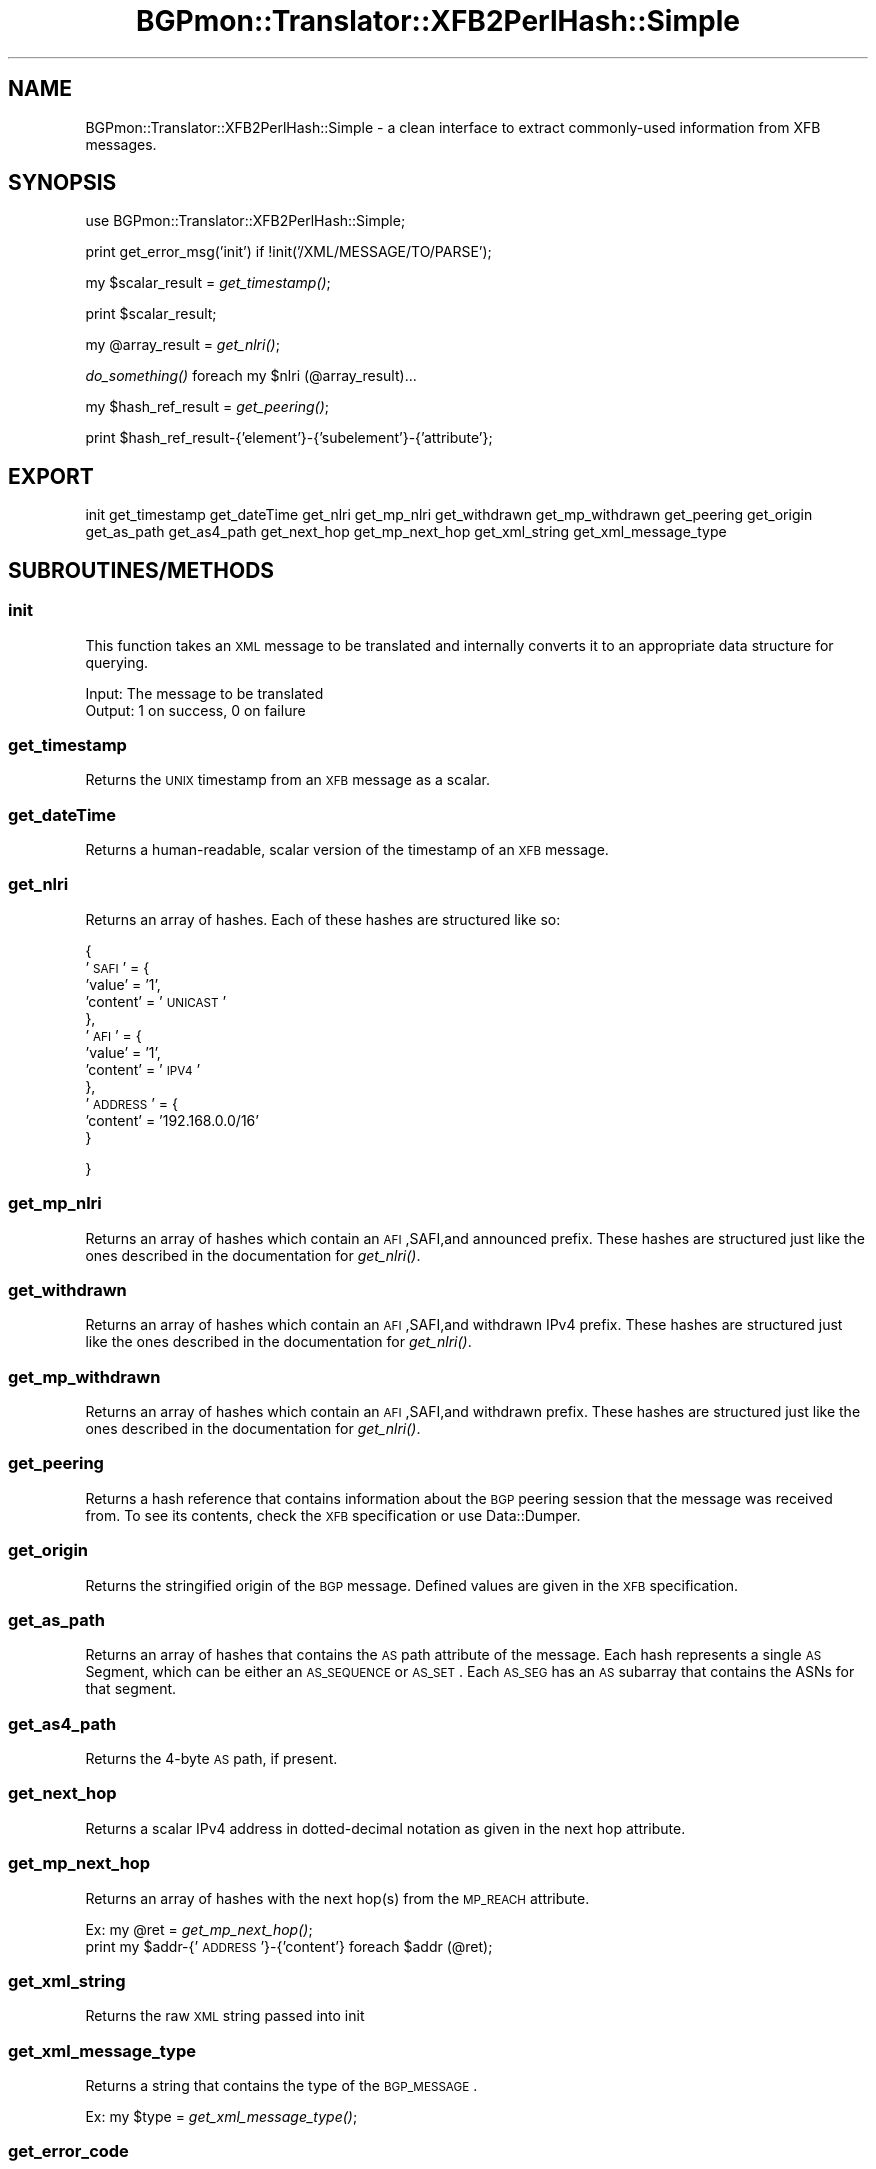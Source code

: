 .\" Automatically generated by Pod::Man 2.23 (Pod::Simple 3.14)
.\"
.\" Standard preamble:
.\" ========================================================================
.de Sp \" Vertical space (when we can't use .PP)
.if t .sp .5v
.if n .sp
..
.de Vb \" Begin verbatim text
.ft CW
.nf
.ne \\$1
..
.de Ve \" End verbatim text
.ft R
.fi
..
.\" Set up some character translations and predefined strings.  \*(-- will
.\" give an unbreakable dash, \*(PI will give pi, \*(L" will give a left
.\" double quote, and \*(R" will give a right double quote.  \*(C+ will
.\" give a nicer C++.  Capital omega is used to do unbreakable dashes and
.\" therefore won't be available.  \*(C` and \*(C' expand to `' in nroff,
.\" nothing in troff, for use with C<>.
.tr \(*W-
.ds C+ C\v'-.1v'\h'-1p'\s-2+\h'-1p'+\s0\v'.1v'\h'-1p'
.ie n \{\
.    ds -- \(*W-
.    ds PI pi
.    if (\n(.H=4u)&(1m=24u) .ds -- \(*W\h'-12u'\(*W\h'-12u'-\" diablo 10 pitch
.    if (\n(.H=4u)&(1m=20u) .ds -- \(*W\h'-12u'\(*W\h'-8u'-\"  diablo 12 pitch
.    ds L" ""
.    ds R" ""
.    ds C` ""
.    ds C' ""
'br\}
.el\{\
.    ds -- \|\(em\|
.    ds PI \(*p
.    ds L" ``
.    ds R" ''
'br\}
.\"
.\" Escape single quotes in literal strings from groff's Unicode transform.
.ie \n(.g .ds Aq \(aq
.el       .ds Aq '
.\"
.\" If the F register is turned on, we'll generate index entries on stderr for
.\" titles (.TH), headers (.SH), subsections (.SS), items (.Ip), and index
.\" entries marked with X<> in POD.  Of course, you'll have to process the
.\" output yourself in some meaningful fashion.
.ie \nF \{\
.    de IX
.    tm Index:\\$1\t\\n%\t"\\$2"
..
.    nr % 0
.    rr F
.\}
.el \{\
.    de IX
..
.\}
.\"
.\" Accent mark definitions (@(#)ms.acc 1.5 88/02/08 SMI; from UCB 4.2).
.\" Fear.  Run.  Save yourself.  No user-serviceable parts.
.    \" fudge factors for nroff and troff
.if n \{\
.    ds #H 0
.    ds #V .8m
.    ds #F .3m
.    ds #[ \f1
.    ds #] \fP
.\}
.if t \{\
.    ds #H ((1u-(\\\\n(.fu%2u))*.13m)
.    ds #V .6m
.    ds #F 0
.    ds #[ \&
.    ds #] \&
.\}
.    \" simple accents for nroff and troff
.if n \{\
.    ds ' \&
.    ds ` \&
.    ds ^ \&
.    ds , \&
.    ds ~ ~
.    ds /
.\}
.if t \{\
.    ds ' \\k:\h'-(\\n(.wu*8/10-\*(#H)'\'\h"|\\n:u"
.    ds ` \\k:\h'-(\\n(.wu*8/10-\*(#H)'\`\h'|\\n:u'
.    ds ^ \\k:\h'-(\\n(.wu*10/11-\*(#H)'^\h'|\\n:u'
.    ds , \\k:\h'-(\\n(.wu*8/10)',\h'|\\n:u'
.    ds ~ \\k:\h'-(\\n(.wu-\*(#H-.1m)'~\h'|\\n:u'
.    ds / \\k:\h'-(\\n(.wu*8/10-\*(#H)'\z\(sl\h'|\\n:u'
.\}
.    \" troff and (daisy-wheel) nroff accents
.ds : \\k:\h'-(\\n(.wu*8/10-\*(#H+.1m+\*(#F)'\v'-\*(#V'\z.\h'.2m+\*(#F'.\h'|\\n:u'\v'\*(#V'
.ds 8 \h'\*(#H'\(*b\h'-\*(#H'
.ds o \\k:\h'-(\\n(.wu+\w'\(de'u-\*(#H)/2u'\v'-.3n'\*(#[\z\(de\v'.3n'\h'|\\n:u'\*(#]
.ds d- \h'\*(#H'\(pd\h'-\w'~'u'\v'-.25m'\f2\(hy\fP\v'.25m'\h'-\*(#H'
.ds D- D\\k:\h'-\w'D'u'\v'-.11m'\z\(hy\v'.11m'\h'|\\n:u'
.ds th \*(#[\v'.3m'\s+1I\s-1\v'-.3m'\h'-(\w'I'u*2/3)'\s-1o\s+1\*(#]
.ds Th \*(#[\s+2I\s-2\h'-\w'I'u*3/5'\v'-.3m'o\v'.3m'\*(#]
.ds ae a\h'-(\w'a'u*4/10)'e
.ds Ae A\h'-(\w'A'u*4/10)'E
.    \" corrections for vroff
.if v .ds ~ \\k:\h'-(\\n(.wu*9/10-\*(#H)'\s-2\u~\d\s+2\h'|\\n:u'
.if v .ds ^ \\k:\h'-(\\n(.wu*10/11-\*(#H)'\v'-.4m'^\v'.4m'\h'|\\n:u'
.    \" for low resolution devices (crt and lpr)
.if \n(.H>23 .if \n(.V>19 \
\{\
.    ds : e
.    ds 8 ss
.    ds o a
.    ds d- d\h'-1'\(ga
.    ds D- D\h'-1'\(hy
.    ds th \o'bp'
.    ds Th \o'LP'
.    ds ae ae
.    ds Ae AE
.\}
.rm #[ #] #H #V #F C
.\" ========================================================================
.\"
.IX Title "BGPmon::Translator::XFB2PerlHash::Simple 3pm"
.TH BGPmon::Translator::XFB2PerlHash::Simple 3pm "2012-09-27" "perl v5.12.4" "User Contributed Perl Documentation"
.\" For nroff, turn off justification.  Always turn off hyphenation; it makes
.\" way too many mistakes in technical documents.
.if n .ad l
.nh
.SH "NAME"
BGPmon::Translator::XFB2PerlHash::Simple \- a clean interface to extract
commonly\-used information from XFB messages.
.SH "SYNOPSIS"
.IX Header "SYNOPSIS"
use BGPmon::Translator::XFB2PerlHash::Simple;
.PP
print get_error_msg('init') if !init('/XML/MESSAGE/TO/PARSE');
.PP
my \f(CW$scalar_result\fR = \fIget_timestamp()\fR;
.PP
print \f(CW$scalar_result\fR;
.PP
my \f(CW@array_result\fR = \fIget_nlri()\fR;
.PP
\&\fIdo_something()\fR foreach my \f(CW$nlri\fR (@array_result)...
.PP
my \f(CW$hash_ref_result\fR = \fIget_peering()\fR;
.PP
print \f(CW$hash_ref_result\fR\-{'element'}\-{'subelement'}\-{'attribute'};
.SH "EXPORT"
.IX Header "EXPORT"
init
get_timestamp
get_dateTime
get_nlri
get_mp_nlri
get_withdrawn
get_mp_withdrawn
get_peering
get_origin
get_as_path
get_as4_path
get_next_hop
get_mp_next_hop
get_xml_string
get_xml_message_type
.SH "SUBROUTINES/METHODS"
.IX Header "SUBROUTINES/METHODS"
.SS "init"
.IX Subsection "init"
This function takes an \s-1XML\s0 message to be translated and internally converts it
to an appropriate data structure for querying.
.PP
.Vb 1
\&   Input:      The message to be translated
\&
\&   Output:     1 on success, 0 on failure
.Ve
.SS "get_timestamp"
.IX Subsection "get_timestamp"
Returns the \s-1UNIX\s0 timestamp from an \s-1XFB\s0 message as a scalar.
.SS "get_dateTime"
.IX Subsection "get_dateTime"
Returns a human-readable, scalar version of the timestamp of an \s-1XFB\s0 message.
.SS "get_nlri"
.IX Subsection "get_nlri"
Returns an array of hashes.  Each of these hashes are structured like so:
.PP
{
    '\s-1SAFI\s0' = {
                'value' = '1',
                'content' = '\s-1UNICAST\s0'
              },
    '\s-1AFI\s0' = {
                'value' = '1',
                'content' = '\s-1IPV4\s0'
             },
    '\s-1ADDRESS\s0' = {
                'content' = '192.168.0.0/16'
                 }
.PP
}
.SS "get_mp_nlri"
.IX Subsection "get_mp_nlri"
Returns an array of hashes which contain an \s-1AFI\s0,SAFI,and announced prefix. 
These hashes are structured just like the ones described in the documentation
for \fIget_nlri()\fR.
.SS "get_withdrawn"
.IX Subsection "get_withdrawn"
Returns an array of hashes which contain an \s-1AFI\s0,SAFI,and withdrawn IPv4 prefix.
These hashes are structured just like the ones described in the documentation
for \fIget_nlri()\fR.
.SS "get_mp_withdrawn"
.IX Subsection "get_mp_withdrawn"
Returns an array of hashes which contain an \s-1AFI\s0,SAFI,and withdrawn prefix.
These hashes are structured just like the ones described in the documentation
for \fIget_nlri()\fR.
.SS "get_peering"
.IX Subsection "get_peering"
Returns a hash reference that contains information about the \s-1BGP\s0 peering
session that the message was received from.  To see its contents, check the 
\&\s-1XFB\s0 specification or use Data::Dumper.
.SS "get_origin"
.IX Subsection "get_origin"
Returns the stringified origin of the \s-1BGP\s0 message.  Defined values are given in
the \s-1XFB\s0 specification.
.SS "get_as_path"
.IX Subsection "get_as_path"
Returns an array of hashes that contains the \s-1AS\s0 path attribute of the message.
Each hash represents a single \s-1AS\s0 Segment, which can be either an \s-1AS_SEQUENCE\s0
or \s-1AS_SET\s0.  Each \s-1AS_SEG\s0 has an \s-1AS\s0 subarray that contains the ASNs for that 
segment.
.SS "get_as4_path"
.IX Subsection "get_as4_path"
Returns the 4\-byte \s-1AS\s0 path, if present.
.SS "get_next_hop"
.IX Subsection "get_next_hop"
Returns a scalar IPv4 address in dotted-decimal notation as given in the next 
hop attribute.
.SS "get_mp_next_hop"
.IX Subsection "get_mp_next_hop"
Returns an array of hashes with the next hop(s) from the \s-1MP_REACH\s0 attribute.
.PP
Ex:     my \f(CW@ret\fR = \fIget_mp_next_hop()\fR;
        print my \f(CW$addr\fR\-{'\s-1ADDRESS\s0'}\-{'content'} foreach \f(CW$addr\fR (@ret);
.SS "get_xml_string"
.IX Subsection "get_xml_string"
Returns the raw \s-1XML\s0 string passed into init
.SS "get_xml_message_type"
.IX Subsection "get_xml_message_type"
Returns a string that contains the type of the \s-1BGP_MESSAGE\s0.
.PP
Ex:     my \f(CW$type\fR = \fIget_xml_message_type()\fR;
.SS "get_error_code"
.IX Subsection "get_error_code"
Get the error code
.PP
Input : the name of the function whose error code we should report
.PP
Output: the function's error code 
        or \s-1NO_FUNCTION_SPECIFIED\s0 if the user did not supply a function
        or \s-1INVALID_FUNCTION_SPECIFIED\s0 if the user provided an invalid function
.SS "get_error_message"
.IX Subsection "get_error_message"
Get the error message
.PP
Input : the name of the function whose error message we should report
.PP
Output: the function's error message
        or \s-1NO_FUNCTION_SPECIFIED\s0 if the user did not supply a function
        or \s-1INVALID_FUNCTION_SPECIFIED\s0 if the user provided an invalid function
.SS "get_error_msg"
.IX Subsection "get_error_msg"
Get the error message
.PP
This function is identical to get_error_message
.SH "AUTHOR"
.IX Header "AUTHOR"
Jason Bartlett, \f(CW\*(C`<bartletj at cs.colostate.edu>\*(C'\fR
.SH "BUGS"
.IX Header "BUGS"
Please report any bugs or feature requests to
 \f(CW\*(C`bgpmon at netsec.colostate.edu\*(C'\fR, or through
the web interface at <http://bgpmon.netsec.colostate.edu>.
.SH "SUPPORT"
.IX Header "SUPPORT"
You can find documentation for this module with the perldoc command.
.PP
.Vb 1
\&    perldoc BGPmon::Translator::XFB2PerlHash::Simple
.Ve
.SH "LICENSE AND COPYRIGHT"
.IX Header "LICENSE AND COPYRIGHT"
Copyright (c) 2012 Colorado State University
.PP
.Vb 8
\&    Permission is hereby granted, free of charge, to any person
\&    obtaining a copy of this software and associated documentation
\&    files (the "Software"), to deal in the Software without
\&    restriction, including without limitation the rights to use,
\&    copy, modify, merge, publish, distribute, sublicense, and/or
\&    sell copies of the Software, and to permit persons to whom
\&    the Software is furnished to do so, subject to the following
\&    conditions:
\&
\&    The above copyright notice and this permission notice shall be
\&    included in all copies or substantial portions of the Software.
\&
\&    THE SOFTWARE IS PROVIDED "AS IS", WITHOUT WARRANTY OF ANY KIND,
\&    EXPRESS OR IMPLIED, INCLUDING BUT NOT LIMITED TO THE WARRANTIES
\&    OF MERCHANTABILITY, FITNESS FOR A PARTICULAR PURPOSE AND
\&    NONINFRINGEMENT. IN NO EVENT SHALL THE AUTHORS OR COPYRIGHT
\&    HOLDERS BE LIABLE FOR ANY CLAIM, DAMAGES OR OTHER LIABILITY,
\&    WHETHER IN AN ACTION OF CONTRACT, TORT OR OTHERWISE, ARISING
\&    FROM, OUT OF OR IN CONNECTION WITH THE SOFTWARE OR THE USE OR
\&    OTHER DEALINGS IN THE SOFTWARE.\e
\&
\&    File: Simple.pm
\&
\&    Authors: Jason Bartlett
\&    Date: 17 July 2012
.Ve
